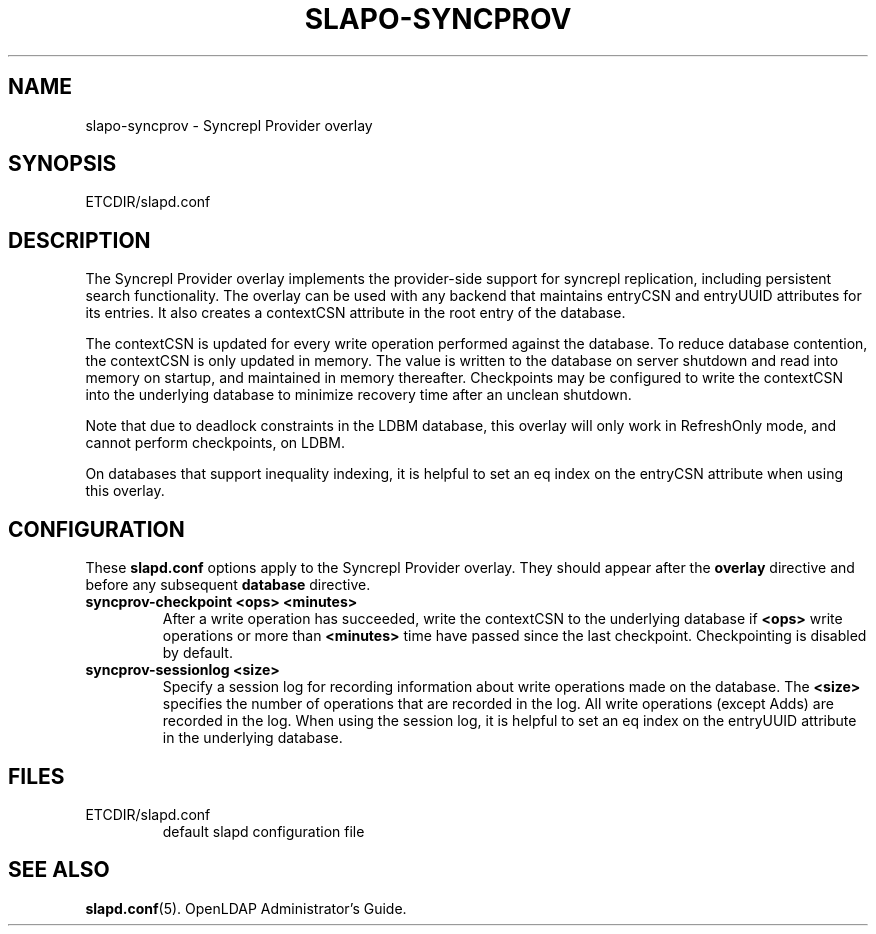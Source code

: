 .TH SLAPO-SYNCPROV 5 "RELEASEDATE" "OpenLDAP LDVERSION"
.\" Copyright 2004-2005 The OpenLDAP Foundation All Rights Reserved.
.\" Copying restrictions apply.  See COPYRIGHT/LICENSE.
.\" $OpenLDAP$
.SH NAME
slapo-syncprov \- Syncrepl Provider overlay
.SH SYNOPSIS
ETCDIR/slapd.conf
.SH DESCRIPTION
The Syncrepl Provider overlay implements the provider-side support for
syncrepl replication, including persistent search functionality. The overlay
can be used with any backend that maintains entryCSN and entryUUID
attributes for its entries. It also creates a contextCSN attribute in
the root entry of the database.

The contextCSN is updated for every write operation performed against the
database. To reduce database contention, the contextCSN is only updated in
memory. The value is written to the database on server shutdown and read into
memory on startup, and maintained in memory thereafter. Checkpoints may be
configured to write the contextCSN into the underlying database to minimize
recovery time after an unclean shutdown.

Note that due to deadlock constraints in the LDBM database, this overlay
will only work in RefreshOnly mode, and cannot perform checkpoints, on LDBM.

On databases that support inequality indexing, it is helpful to set an
eq index on the entryCSN attribute when using this overlay.
.SH CONFIGURATION
These
.B slapd.conf
options apply to the Syncrepl Provider overlay.
They should appear after the
.B overlay
directive and before any subsequent
.B database
directive.
.TP
.B syncprov-checkpoint <ops> <minutes>
After a write operation has succeeded, write the contextCSN to the underlying
database if
.B <ops>
write operations or more than
.B <minutes>
time have passed
since the last checkpoint. Checkpointing is disabled by default.
.TP
.B syncprov-sessionlog <size>
Specify a session log for recording information about write operations made
on the database.  The
.B <size>
specifies the number of operations that are recorded in the log. All write
operations (except Adds) are recorded in the log.
When using the session log, it is helpful to set an eq index on the
entryUUID attribute in the underlying database.
.SH FILES
.TP
ETCDIR/slapd.conf
default slapd configuration file
.SH SEE ALSO
.BR slapd.conf (5).
OpenLDAP Administrator's Guide.
